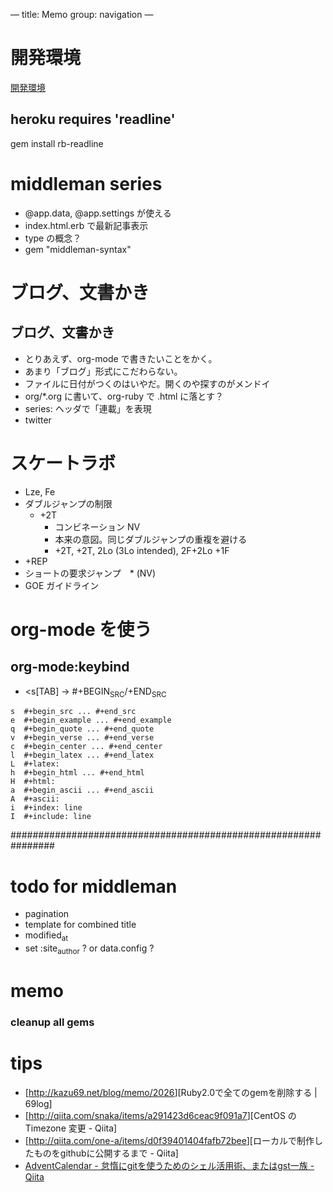 ---
title: Memo
group: navigation
---

* 開発環境
[[file:~/vagrant/centos65/source/site/source/development-environment.html.org][開発環境]]
  
** heroku requires 'readline'
gem install rb-readline



* middleman series
- @app.data, @app.settings が使える
- index.html.erb で最新記事表示
- type の概念？
- gem "middleman-syntax"

* ブログ、文書かき
** ブログ、文書かき
- とりあえず、org-mode で書きたいことをかく。
- あまり「ブログ」形式にこだわらない。
- ファイルに日付がつくのはいやだ。開くのや探すのがメンドイ
- org/*.org に書いて、org-ruby で .html に落とす？
- series: ヘッダで「連載」を表現
- twitter



* スケートラボ

- Lze, Fe
- ダブルジャンプの制限
 - +2T
  - コンビネーション NV
  -  本来の意図。同じダブルジャンプの重複を避ける
  - +2T, +2T,  2Lo (3Lo intended), 2F+2Lo +1F
- +REP
- ショートの要求ジャンプ　* (NV)
- GOE ガイドライン
    




* org-mode を使う
** org-mode:keybind

- <s[TAB] -> #+BEGIN_SRC/+END_SRC

#+BEGIN_EXAMPLE
s  #+begin_src ... #+end_src 
e  #+begin_example ... #+end_example
q  #+begin_quote ... #+end_quote 
v  #+begin_verse ... #+end_verse 
c  #+begin_center ... #+end_center 
l  #+begin_latex ... #+end_latex 
L  #+latex: 
h  #+begin_html ... #+end_html 
H  #+html: 
a  #+begin_ascii ... #+end_ascii 
A  #+ascii: 
i  #+index: line 
I  #+include: line 
#+END_EXAMPLE

################################################################






* todo for middleman
- pagination
- template for combined title
- modified_at
- set :site_author ? or data.config ?

* memo
*** cleanup all gems


* tips
- [http://kazu69.net/blog/memo/2026][Ruby2.0で全てのgemを削除する | 69log]
- [http://qiita.com/snaka/items/a291423d6ceac9f091a7][CentOS の Timezone 変更 - Qiita]
- [http://qiita.com/one-a/items/d0f39401404fafb72bee][ローカルで制作したものをgithubに公開するまで - Qiita]
- [[http://qiita.com/hash/items/1f01aa09ccf148542f21][AdventCalendar - 怠惰にgitを使うためのシェル活用術、またはgst一族 - Qiita]]



